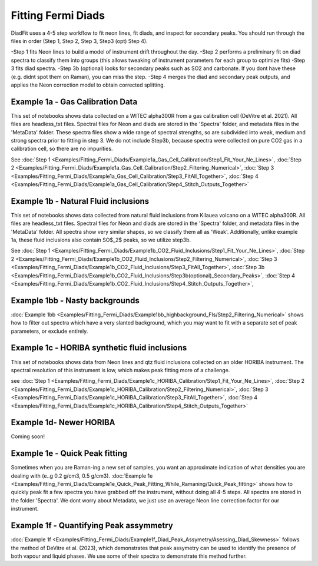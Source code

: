 ================
Fitting Fermi Diads
================


DiadFit uses a 4-5 step workflow to fit neon lines, fit diads, and inspect for secondary peaks.
You should run through the files in order (Step 1, Step 2, Step 3, Step3 (opt) Step 4).

-Step 1 fits Neon lines to build a model of instrument drift throughout the day.
-Step 2 performs a preliminary fit on diad spectra to classify them into groups (this allows tweaking of instrument parameters for each group to optimize fits)
-Step 3 fits diad spectra.
-Step 3b (optional) looks for secondary peaks such as SO2 and carbonate. If you dont have these (e.g. didnt spot them on Raman), you can miss the step.
-Step 4 merges the diad and secondary peak outputs, and applies the Neon correction model to obtain corrected splitting.



Example 1a - Gas Calibration Data
-----------------------------------

This set of notebooks shows data collected on a WITEC alpha300R from a gas calibration cell (DeVitre et al. 2021). All files are headless_txt files.
Spectral files for Neon and diads are stored in the 'Spectra' folder, and metadata files in the 'MetaData' folder.
These spectra files show a wide range of spectral strengths, so are subdivided into weak, medium and strong spectra prior to fitting in step 3.
We do not include Step3b, because spectra were collected on pure CO2 gas in a calibration cell, so there are no impurities.

See :doc:`Step 1 <Examples/Fitting_Fermi_Diads/Example1a_Gas_Cell_Calibration/Step1_Fit_Your_Ne_Lines>`,
:doc:`Step 2 <Examples/Fitting_Fermi_Diads/Example1a_Gas_Cell_Calibration/Step2_Filtering_Numerical>`,
:doc:`Step 3 <Examples/Fitting_Fermi_Diads/Example1a_Gas_Cell_Calibration/Step3_FitAll_Together>`,
:doc:`Step 4 <Examples/Fitting_Fermi_Diads/Example1a_Gas_Cell_Calibration/Step4_Stitch_Outputs_Together>`

Example 1b - Natural Fluid inclusions
-----------------------------------
This set of notebooks shows data collected from natural fluid inclusions from Kilauea volcano on a WITEC alpha300R. All files are headless_txt files.
Spectral files for Neon and diads are stored in the 'Spectra' folder, and metadata files in the 'MetaData' folder.
All spectra show very similar shapes, so we classify them all as 'Weak'. Additionally, unlike example 1a, these fluid inclusions also contain SO$_2$ peaks, so we utilize step3b.

See :doc:`Step 1 <Examples/Fitting_Fermi_Diads/Example1b_CO2_Fluid_Inclusions/Step1_Fit_Your_Ne_Lines>`,
:doc:`Step 2 <Examples/Fitting_Fermi_Diads/Example1b_CO2_Fluid_Inclusions/Step2_Filtering_Numerical>`,
:doc:`Step 3 <Examples/Fitting_Fermi_Diads/Example1b_CO2_Fluid_Inclusions/Step3_FitAll_Together>`,
:doc:`Step 3b <Examples/Fitting_Fermi_Diads/Example1b_CO2_Fluid_Inclusions/Step3b(optional)_Secondary_Peaks>`,
:doc:`Step 4 <Examples/Fitting_Fermi_Diads/Example1b_CO2_Fluid_Inclusions/Step4_Stitch_Outputs_Together>`,


Example 1bb - Nasty backgrounds
-----------------------------------
:doc:`Example 1bb <Examples/Fitting_Fermi_Diads/Example1bb_highbackground_FIs/Step2_Filtering_Numerical>`  shows how to filter out spectra which have a very slanted background, which you may want to fit with a separate set of peak parameters, or exclude entirely.




Example 1c - HORIBA synthetic fluid inclusions
-----------------------------------
This set of notebooks shows data from Neon lines and qtz fluid inclusions collected on an older HORIBA instrument. The spectral resolution of this instrument is low, which makes peak fitting more of a challenge.

see :doc:`Step 1 <Examples/Fitting_Fermi_Diads/Example1c_HORIBA_Calibration/Step1_Fit_Your_Ne_Lines>`,
:doc:`Step 2 <Examples/Fitting_Fermi_Diads/Example1c_HORIBA_Calibration/Step2_Filtering_Numerical>`,
:doc:`Step 3 <Examples/Fitting_Fermi_Diads/Example1c_HORIBA_Calibration/Step3_FitAll_Together>`,
:doc:`Step 4 <Examples/Fitting_Fermi_Diads/Example1c_HORIBA_Calibration/Step4_Stitch_Outputs_Together>`


Example 1d- Newer HORIBA
-----------------------------------
Coming soon!

Example 1e - Quick Peak fitting
-----------------------------------
Sometimes when you are Raman-ing a new set of samples, you want an approximate indication of what densities you are dealing with (e..g 0.2 g/cm3, 0.5 g/cm3).
:doc:`Example 1e <Examples/Fitting_Fermi_Diads/Example1e_Quick_Peak_Fitting_While_Ramaning/Quick_Peak_fitting>`  shows how to quickly peak fit a few spectra you have grabbed off the instrument, without doing all 4-5 steps. All spectra are stored in the folder 'Spectra'. We dont worry about Metadata,
we just use an average Neon line correction factor for our instrument.




Example 1f - Quantifying Peak assymmetry
-----------------------------------
:doc:`Example 1f <Examples/Fitting_Fermi_Diads/Example1f_Diad_Peak_Assymetry/Asessing_Diad_Skewness>` follows the method of DeVitre et al. (2023), which demonstrates that peak assymetry can be used to identify the presence of both vapour and liquid phases. We use some of their spectra to demonstrate this method further.





